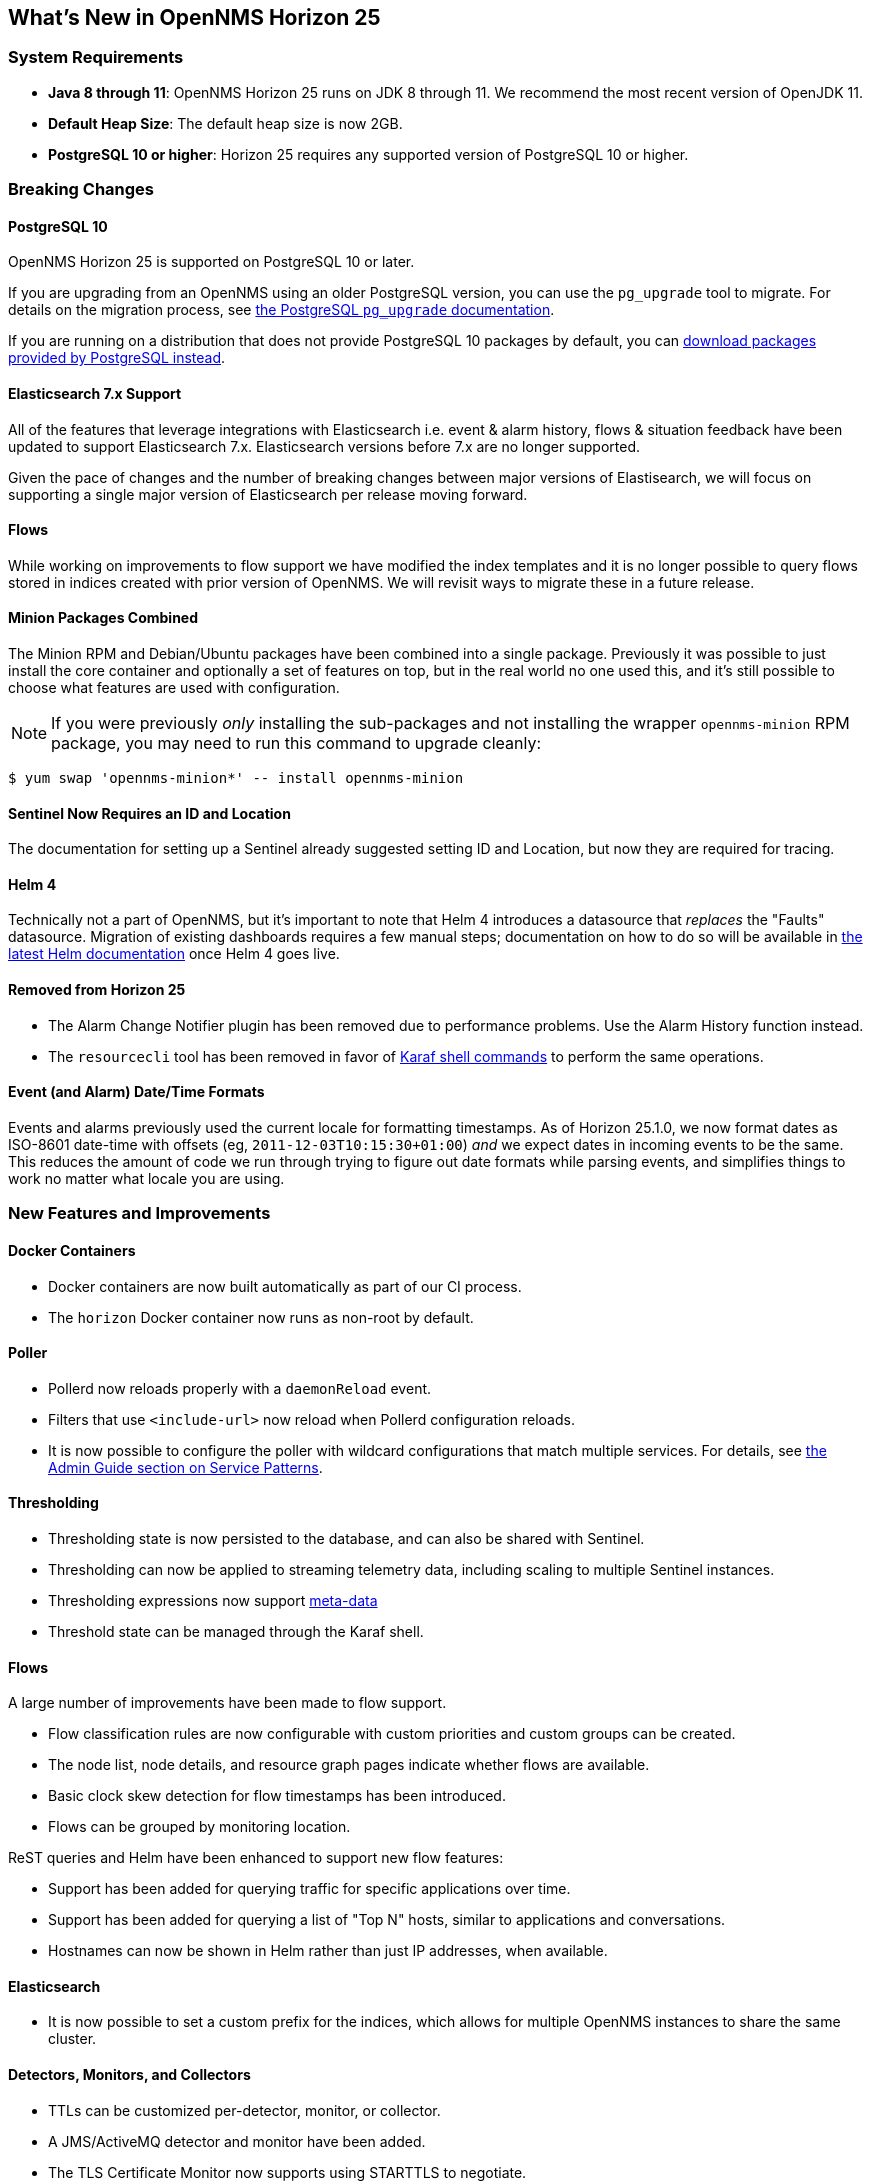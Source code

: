 [[releasenotes-25]]

== What's New in OpenNMS Horizon 25

=== System Requirements

* *Java 8 through 11*: OpenNMS Horizon 25 runs on JDK 8 through 11.
  We recommend the most recent version of OpenJDK 11.
* *Default Heap Size*: The default heap size is now 2GB.
* *PostgreSQL 10 or higher*: Horizon 25 requires any supported version of PostgreSQL 10 or higher.

=== Breaking Changes

==== PostgreSQL 10

OpenNMS Horizon 25 is supported on PostgreSQL 10 or later.

If you are upgrading from an OpenNMS using an older PostgreSQL version, you can use the `pg_upgrade` tool to migrate.
For details on the migration process, see link:https://www.postgresql.org/docs/10/pgupgrade.html[the PostgreSQL `pg_upgrade` documentation].

If you are running on a distribution that does not provide PostgreSQL 10 packages by default, you can link:https://www.postgresql.org/download/[download packages provided by PostgreSQL instead].

==== Elasticsearch 7.x Support

All of the features that leverage integrations with Elasticsearch i.e. event & alarm history, flows & situation feedback have been updated to support Elasticsearch 7.x.
Elasticsearch versions before 7.x are no longer supported.

Given the pace of changes and the number of breaking changes between major versions of Elastisearch, we will focus on supporting a single major version of Elasticsearch per release moving forward.

==== Flows

While working on improvements to flow support we have modified the index templates and it is no longer possible to query flows stored in indices created with prior version of OpenNMS.
We will revisit ways to migrate these in a future release.

==== Minion Packages Combined

The Minion RPM and Debian/Ubuntu packages have been combined into a single package.
Previously it was possible to just install the core container and optionally a set of features on top, but in the real world no one used this, and it's still possible to choose what features are used with configuration.

NOTE: If you were previously _only_ installing the sub-packages and not installing the wrapper `opennms-minion` RPM package, you may need to run this command to upgrade cleanly:

[source, shell]
----
$ yum swap 'opennms-minion*' -- install opennms-minion
----

==== Sentinel Now Requires an ID and Location

The documentation for setting up a Sentinel already suggested setting ID and Location, but now they are required for tracing.

==== Helm 4

Technically not a part of OpenNMS, but it's important to note that Helm 4 introduces a datasource that _replaces_ the "Faults" datasource.
Migration of existing dashboards requires a few manual steps; documentation on how to do so will be available in link:https://docs.opennms.org/helm/releases/latest/helm/latest/welcome/index.html[the latest Helm documentation] once Helm 4 goes live.

==== Removed from Horizon 25

* The Alarm Change Notifier plugin has been removed due to performance problems.  Use the Alarm History function instead.
* The `resourcecli` tool has been removed in favor of link:https://docs.opennms.org/opennms/releases/latest/guide-admin/guide-admin.html#ga-performance-mgmt-measurements-shell[Karaf shell commands] to perform the same operations.

==== Event (and Alarm) Date/Time Formats

Events and alarms previously used the current locale for formatting timestamps.
As of Horizon 25.1.0, we now format dates as ISO-8601 date-time with offsets (eg, `2011-12-03T10:15:30+01:00`) _and_ we expect dates in incoming events to be the same.
This reduces the amount of code we run through trying to figure out date formats while parsing events, and simplifies things to work no matter what locale you are using.

=== New Features and Improvements

==== Docker Containers

* Docker containers are now built automatically as part of our CI process.
* The `horizon` Docker container now runs as non-root by default.

==== Poller

* Pollerd now reloads properly with a `daemonReload` event.
* Filters that use `<include-url>` now reload when Pollerd configuration reloads.
* It is now possible to configure the poller with wildcard configurations that match multiple services.
  For details, see link:https://docs.opennms.org/opennms/releases/latest/guide-admin/guide-admin.html#ga-pollerd-packages-patterns[the Admin Guide section on Service Patterns].

==== Thresholding

* Thresholding state is now persisted to the database, and can also be shared with Sentinel.
* Thresholding can now be applied to streaming telemetry data, including scaling to multiple Sentinel instances.
* Thresholding expressions now support link:https://docs.opennms.org/opennms/releases/latest/guide-admin/guide-admin.html#ga-meta-data[meta-data]
* Threshold state can be managed through the Karaf shell.

==== Flows

A large number of improvements have been made to flow support.

* Flow classification rules are now configurable with custom priorities and custom groups can be created.
* The node list, node details, and resource graph pages indicate whether flows are available.
* Basic clock skew detection for flow timestamps has been introduced.
* Flows can be grouped by monitoring location.

ReST queries and Helm have been enhanced to support new flow features:

* Support has been added for querying traffic for specific applications over time.
* Support has been added for querying a list of "Top N" hosts, similar to applications and conversations.
* Hostnames can now be shown in Helm rather than just IP addresses, when available.

==== Elasticsearch

* It is now possible to set a custom prefix for the indices, which allows for multiple OpenNMS instances to share the same cluster.

==== Detectors, Monitors, and Collectors

* TTLs can be customized per-detector, monitor, or collector.
* A JMS/ActiveMQ detector and monitor have been added.
* The TLS Certificate Monitor now supports using STARTTLS to negotiate.

==== Reporting

* The scheduled reporting UI has been updated and improved.
* It is now possible to configure OpenNMS to integrate with Grafana and schedule PDF reports generated from Grafana dashboards.
* Time zone is now considered when scheduling reports.
* Scheduled reports now support multiple recipients.

==== New or Updated Karaf Shell Commands

The following new commands have been added to support new or existing functionality:

* `events:send` - send an OpenNMS event
* `opennms-dns:stress` - stress-test the new internal DNS resolver
* `opennms-kv-blob:get` - print a record from the blob store
* `opennms-kv-blob:put` - inserts a string into the blob store
* `opennms-kv-blob:benchmark` - benchmark the internal OpenNMS blob store
* `opennms-kv-json:get` - print a record from the JSON store
* `opennms-kv-blob:put` - inserts a record into the JSON store
* `opennms-measurements:show-measurements` - show measurements data
* `opennms-measurements:show-newts-samples` - show raw sample data from Newts
* `opennms-measurements:show-resources` - show/filter the resource tree
* `opennms-measurements:delete-resource` - delete the measurements and meta-data for a resource
* `opennms-snmp:fit` - given an IP address, "fit" that address to an SNMP config profile
* `opennms-snmp:remove-from-definition` - remove an IP address from an SNMP config definition
* `opennms-threshold-states:enumerate` - list threshold states
* `opennms-threshold-states:details` - show the details of a specific threshold state
* `opennms-threshold-states:clear` - clear a specific threshold state
* `opennms-threshold-states:clear-all` - reset all threshold states
* `provision:import-requisition` - import a requisition from a URL

Additionally, a few commands have been updated to have `opennms-` as their prefix:

* `snmp:show-config` -> `opennms-snmp:show-config`
* `snmp:walk` -> `opennms-snmp:walk`

==== UI Improvements

* The UI has gone through a refresh, moving to Bootstrap 4 and vastly cleaning up our HTML to make it easier to make further improvements going forward.
* "Graph All" now works properly even when there are a large number of resources to graph.
* Node, interface, and service meta-data is now configurable in the requisition UI.
* The Backshift graph zooming regression introduced with the web asset refactor has been fixed.
* The rendered graph page can now be searched/filtered to pare down results, and graphs are now lazily loaded.
* The alarm list can now be filtered by surveillance category.

==== Development Considerations

* The https://github.com/OpenNMS/opennms-integration-api#opennms-integration-api-[OpenNMS Integration API] now supports processing thresholds.

==== Internals

A ton of other internal improvements have been made:

* The complete node object is now exposed to Scriptd and script policies.
* A bunch more things have been added to the Karaf `health:check` command-line.
* Elasticsearch client performance has been improved by enabling compression where possible.
* A new DNS resolution service has been introduced internally that should speed up hostname lookups.
* A new key/value store was added, for internal use in things like thresholding persistence and user session data.
* The `snmp-config.xml` file now supports "profiles" for influencing the behavior of IPs that don't match existing definitions.
  For details, see link:https://docs.opennms.org/opennms/releases/latest/guide-admin/guide-admin.html#_snmp_profiles[the Admin Guide section on SNMP Profiles].
* Our embedded Drools has been updated to the latest 7.x release.
* More instrumentation has been added to the Jaeger OpenTracing support introduced in Horizon 24.
* A ton of performance improvements have been made in various parts of the codebase.
* 2 new roles have been added:
  * `ROLE_REPORT_DESIGNER` - use the ReST APIs or UI for manipulating reports and report schedules
  * `ROLE_FLOW_MANAGER` - use the Rest APIs or UI for managing flow classification rules
